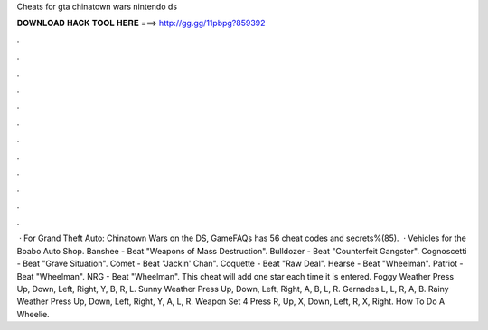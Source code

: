 Cheats for gta chinatown wars nintendo ds

𝐃𝐎𝐖𝐍𝐋𝐎𝐀𝐃 𝐇𝐀𝐂𝐊 𝐓𝐎𝐎𝐋 𝐇𝐄𝐑𝐄 ===> http://gg.gg/11pbpg?859392

.

.

.

.

.

.

.

.

.

.

.

.

 · For Grand Theft Auto: Chinatown Wars on the DS, GameFAQs has 56 cheat codes and secrets%(85).  · Vehicles for the Boabo Auto Shop. Banshee - Beat "Weapons of Mass Destruction". Bulldozer - Beat "Counterfeit Gangster". Cognoscetti - Beat "Grave Situation". Comet - Beat "Jackin' Chan". Coquette - Beat "Raw Deal". Hearse - Beat "Wheelman". Patriot - Beat "Wheelman". NRG - Beat "Wheelman". This cheat will add one star each time it is entered. Foggy Weather Press Up, Down, Left, Right, Y, B, R, L. Sunny Weather Press Up, Down, Left, Right, A, B, L, R. Gernades L, L, R, A, B. Rainy Weather Press Up, Down, Left, Right, Y, A, L, R. Weapon Set 4 Press R, Up, X, Down, Left, R, X, Right. How To Do A Wheelie.